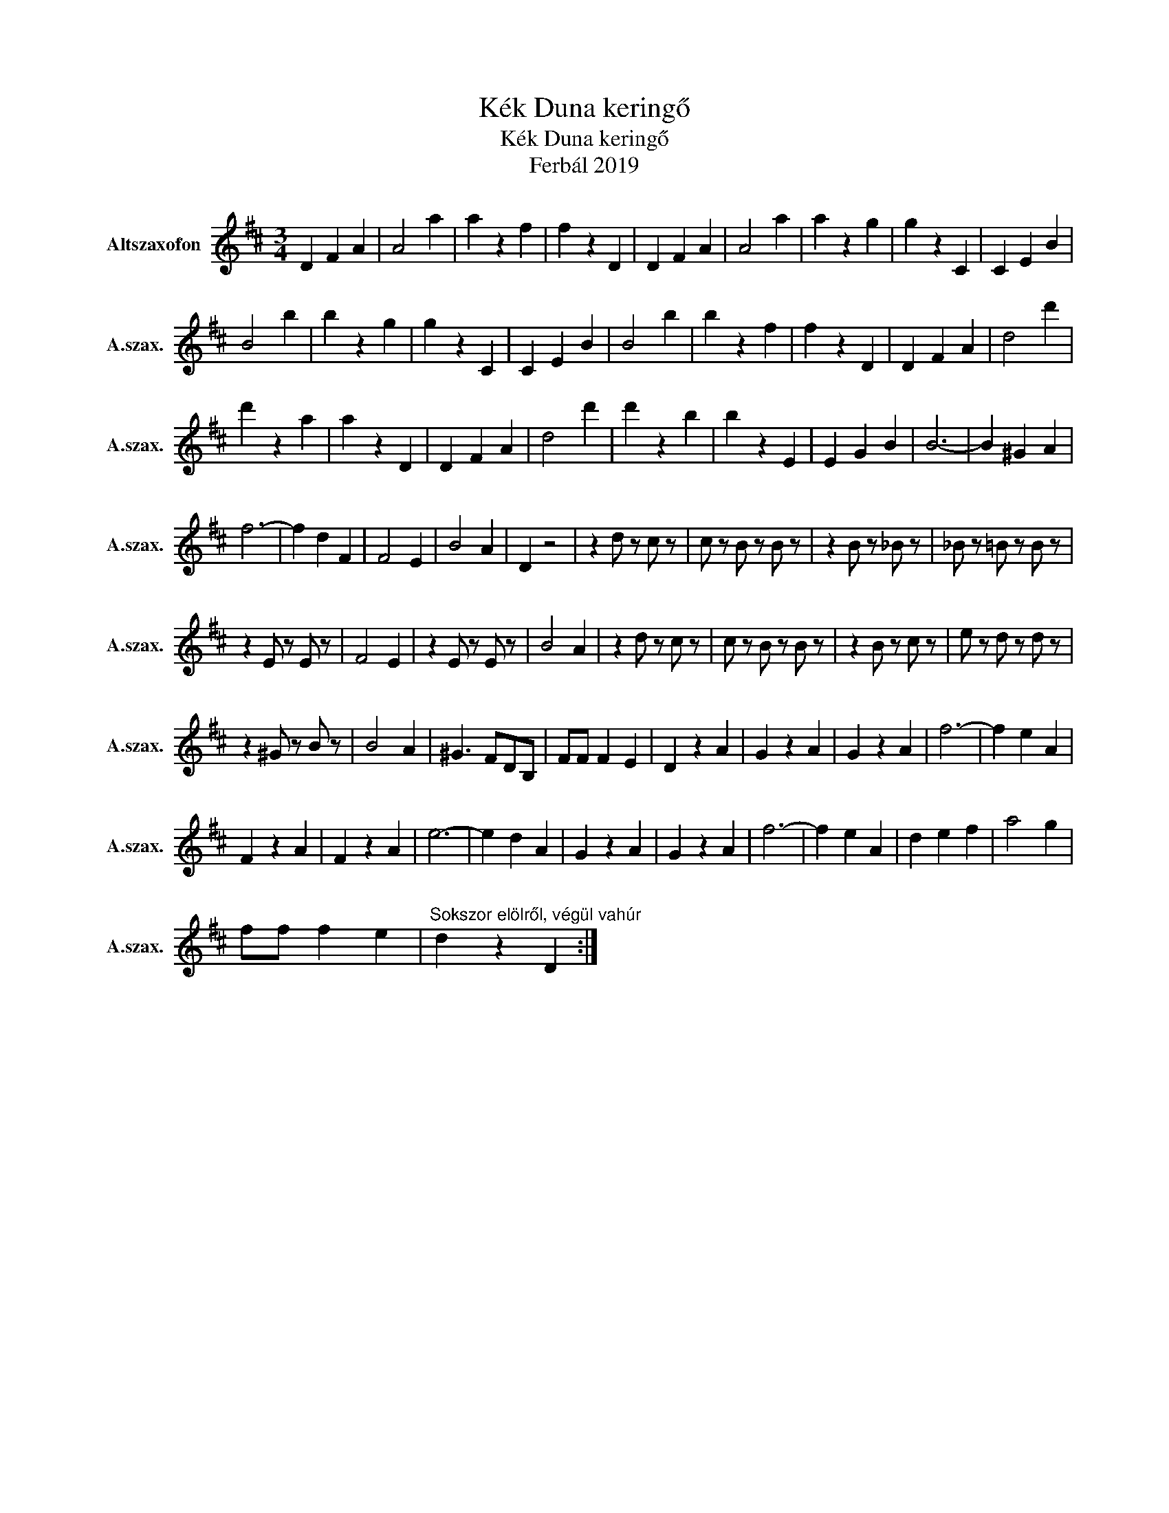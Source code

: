 X:1
T:Kék Duna keringő
T:Kék Duna keringő
T:Ferbál 2019
L:1/8
M:3/4
K:none
V:1 treble transpose=-9 nm="Altszaxofon" snm="A.szax."
V:1
[K:D] D2 F2 A2 | A4 a2 | a2 z2 f2 | f2 z2 D2 | D2 F2 A2 | A4 a2 | a2 z2 g2 | g2 z2 C2 | C2 E2 B2 | %9
 B4 b2 | b2 z2 g2 | g2 z2 C2 | C2 E2 B2 | B4 b2 | b2 z2 f2 | f2 z2 D2 | D2 F2 A2 | d4 d'2 | %18
 d'2 z2 a2 | a2 z2 D2 | D2 F2 A2 | d4 d'2 | d'2 z2 b2 | b2 z2 E2 | E2 G2 B2 | B6- | B2 ^G2 A2 | %27
 f6- | f2 d2 F2 | F4 E2 | B4 A2 | D2 z4 | z2 d z c z | c z B z B z | z2 B z _B z | _B z =B z B z | %36
 z2 E z E z | F4 E2 | z2 E z E z | B4 A2 | z2 d z c z | c z B z B z | z2 B z c z | e z d z d z | %44
 z2 ^G z B z | B4 A2 | ^G3 FDB, | FF F2 E2 | D2 z2 A2 | G2 z2 A2 | G2 z2 A2 | f6- | f2 e2 A2 | %53
 F2 z2 A2 | F2 z2 A2 | e6- | e2 d2 A2 | G2 z2 A2 | G2 z2 A2 | f6- | f2 e2 A2 | d2 e2 f2 | a4 g2 | %63
 ff f2 e2 |"^Sokszor elölről, végül vahúr" d2 z2 D2 :| %65

